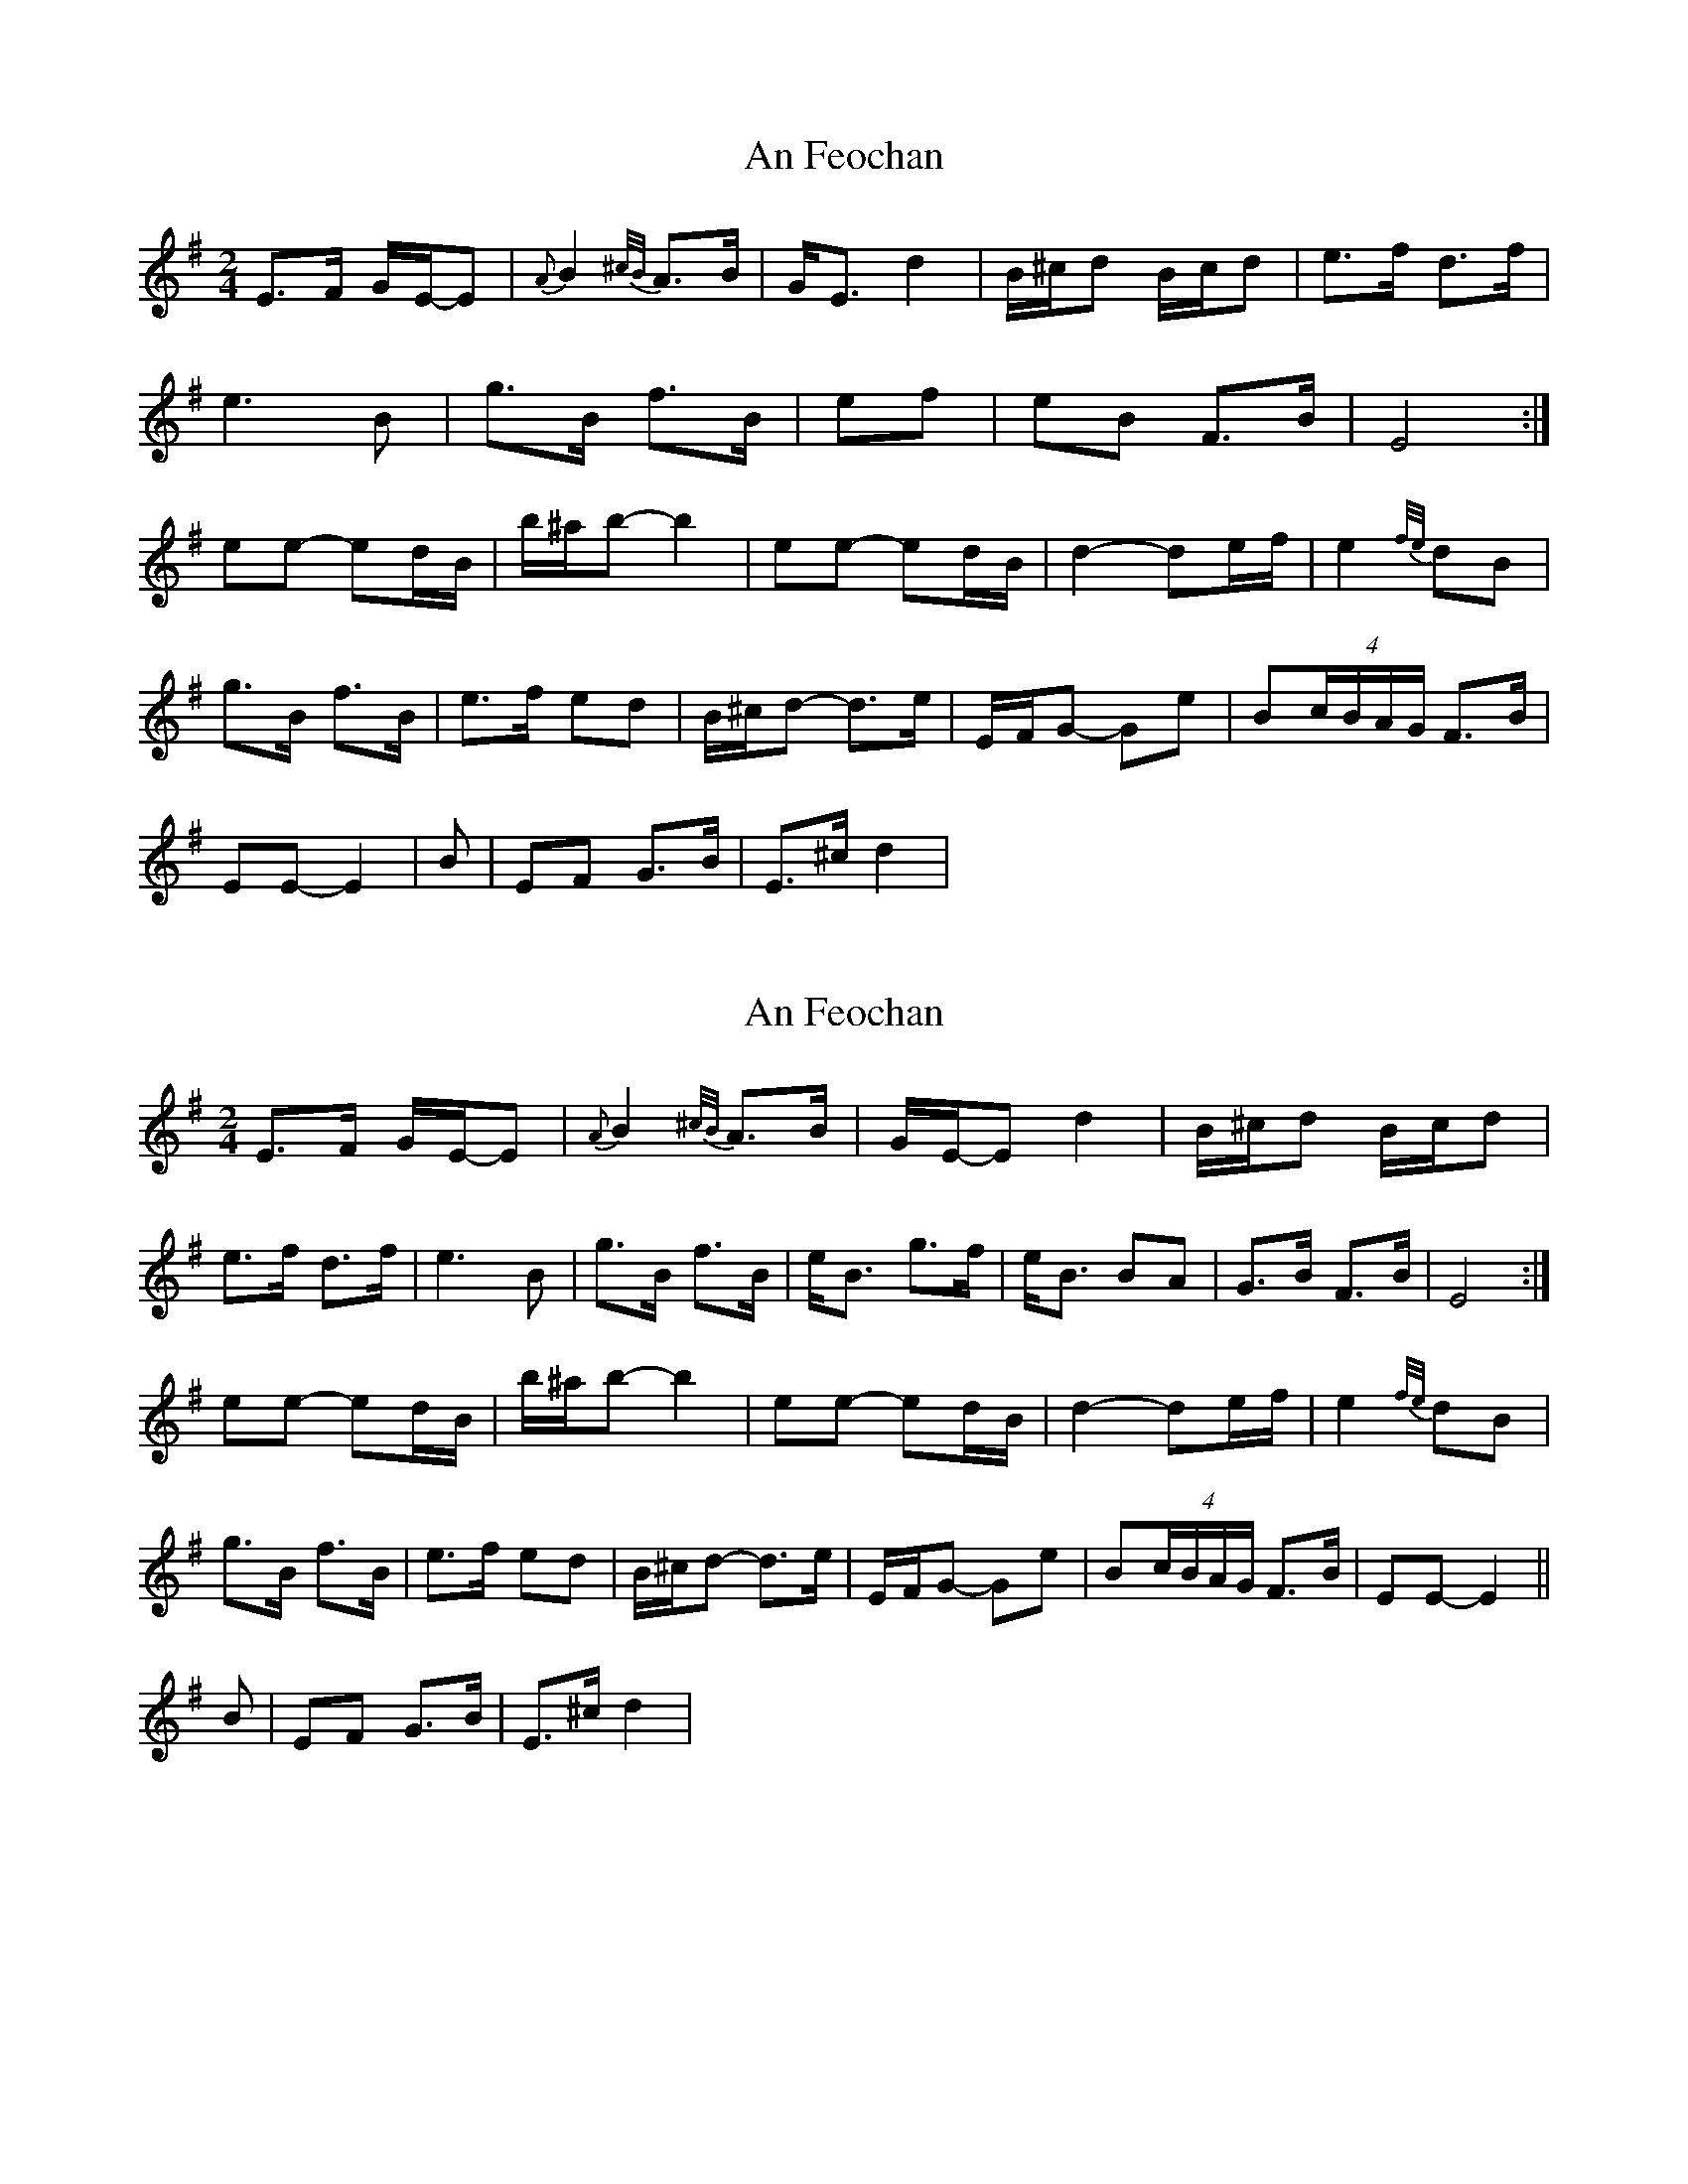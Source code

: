 X: 1
T: An Feochan
Z: Red Crow
S: https://thesession.org/tunes/5182#setting5182
R: polka
M: 2/4
L: 1/8
K: Emin
E>F G/2E/2-E| {A}B2{^c/2B/2}A>B| G<E d2| B/2^c/2d B/2c/2d| e>f d>f|
e3 B| g>B f>B| ef| eB F>B| E4:|
ee- ed/2B/2| b/2^a/2b- b2| ee- ed/2B/2| d2- de/2f/2| e2 {f/2e/2} dB|
g>B f>B|e>f ed| B/2^c/2d- d>e| E/2F/2G- Ge|B(4c/B/A/G/ F>B|
EE- E2|B|EF G>B|E>^cd2|
X: 2
T: An Feochan
Z: Edgar Bolton
S: https://thesession.org/tunes/5182#setting17450
R: polka
M: 2/4
L: 1/8
K: Emin
E>F G/2E/2-E| {A}B2{^c/2B/2}A>B| G/2E/2-E d2| B/2^c/2d B/2c/2d| e>f d>f|e3 B| g>B f>B| e<B g>f| e<B BA| G>B F>B| E4:|!ee- ed/2B/2| b/2^a/2b- b2| ee- ed/2B/2| d2- de/2f/2| e2 {f/2e/2} dB|!g>B f>B|e>f ed| B/2^c/2d- d>e| E/2F/2G- Ge|B(4c/2B/2A/2G/2 F>B|EE- E2||!B|EF G>B|E>^cd2|
X: 3
T: An Feochan
Z: ceolachan
S: https://thesession.org/tunes/5182#setting17451
R: polka
M: 2/4
L: 1/8
K: Emin
|: E>F G/E/-E | B2 A>B | G/E/-E d2 | B/^c/d B/c/d | e>f d>f | e3 B | g>B f>B | e<B g>f | e<B BA | G>B F>B | E4 :|ee- ed/B/ | b/^a/b- b2 | ee- ed/B/ | d2- de/f/ | e2 dB | g>B f>B | e>f ed | B/^c/d- d>e | E/F/G- Ge |B (4c/B/A/G/ F>B | EE- E2 || B | EF G>B | E>^c d2 |]
X: 4
T: An Feochan
Z: Pierre LAÏLY
S: https://thesession.org/tunes/5182#setting17452
R: polka
M: 2/4
L: 1/8
K: Edor
E3-E2F {G}E3|B3-B2B A2B {G}E3|d9|Bcd-d3B/c/d2|e3-e2fd3-d2f|e6-e2B|g3-g2B|f3-f2B|eB2-B3-B2B|g3f2eB2-B2A|G6-G2B|F6-F2B|E3E9:||:e2e3dB3|b9|e3e3-edB|d6-def|e3-e2f edB|g6-g2B|f6-f2B|e9f|e2dB2c|d3d6|e2E4F2|G9|e3B6BAG|F6-F2B|E3E9:|
X: 5
T: An Feochan
Z: Greatlakesian
S: https://thesession.org/tunes/5182#setting17453
R: polka
M: 2/4
L: 1/8
K: Emin
E3-E2F {G}E3|B3-B2B A2B {G}E3|d9|Bcd-d3B/c/d2|e3-e2fd3-d2f|e6-e2B|g3-g2B|f3-f2B|
X: 6
T: An Feochan
Z: JACKB
S: https://thesession.org/tunes/5182#setting25339
R: polka
M: 2/4
L: 1/8
K: Edor
|:E>F G<E|B2 A>B|G<E d2|Bc/d/ Bc/d/|e>f d>f|
e3B|g>B f>B|e<B/B/ g>f|e<B BA|G>B F>B|E4:||
|:ee ed/B/|b/^a/b- b2|ee- ed/B/|d2- de/f/|e2 dB|
g>B f>B|e3f ed|Bc/d/ d>e|EF/G/ G>e|B(3B/A/G/ F>B| EE- E2:||
|:E>F G<E|B2 A>B|G<E d2|Bc/d/ Bc/d/|e>f d>f|
e3B|g>B f>B|e<B/B/ g>f|e<B BA|G>B F>B|E4|
B|EF G>B|E>c (d2|d2 d2)| Bc/d/ Bc/d/|e>f d>f|
e3B|g>B f>B|e<B/B/ g>f|e<B BA|G>B F>B|E4||
|:ee ed/B/|b/^a/b- b2|ee ed/B/|d2- de/f/|e2 dB|
g>B f>B|e>f ed|Bc/d/ d>e|EF/G/ Ge|B(3B/A/G/ F>B| EE- E2:||
